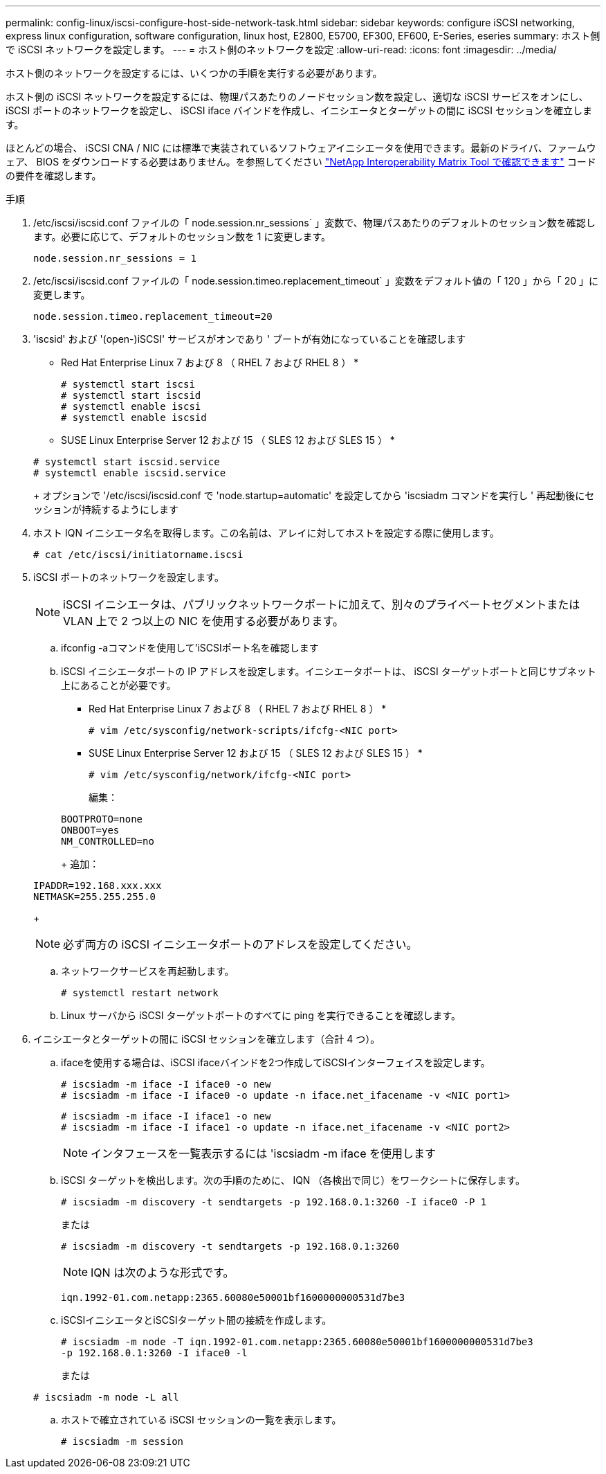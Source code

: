 ---
permalink: config-linux/iscsi-configure-host-side-network-task.html 
sidebar: sidebar 
keywords: configure iSCSI networking, express linux configuration, software configuration, linux host, E2800, E5700, EF300, EF600, E-Series, eseries 
summary: ホスト側で iSCSI ネットワークを設定します。 
---
= ホスト側のネットワークを設定
:allow-uri-read: 
:icons: font
:imagesdir: ../media/


[role="lead"]
ホスト側のネットワークを設定するには、いくつかの手順を実行する必要があります。

ホスト側の iSCSI ネットワークを設定するには、物理パスあたりのノードセッション数を設定し、適切な iSCSI サービスをオンにし、 iSCSI ポートのネットワークを設定し、 iSCSI iface バインドを作成し、イニシエータとターゲットの間に iSCSI セッションを確立します。

ほとんどの場合、 iSCSI CNA / NIC には標準で実装されているソフトウェアイニシエータを使用できます。最新のドライバ、ファームウェア、 BIOS をダウンロードする必要はありません。を参照してください https://mysupport.netapp.com/matrix["NetApp Interoperability Matrix Tool で確認できます"^] コードの要件を確認します。

.手順
. /etc/iscsi/iscsid.conf ファイルの「 node.session.nr_sessions` 」変数で、物理パスあたりのデフォルトのセッション数を確認します。必要に応じて、デフォルトのセッション数を 1 に変更します。
+
[listing]
----
node.session.nr_sessions = 1
----
. /etc/iscsi/iscsid.conf ファイルの「 node.session.timeo.replacement_timeout` 」変数をデフォルト値の「 120 」から「 20 」に変更します。
+
[listing]
----
node.session.timeo.replacement_timeout=20
----
. 'iscsid' および '(open-)iSCSI' サービスがオンであり ' ブートが有効になっていることを確認します
+
* Red Hat Enterprise Linux 7 および 8 （ RHEL 7 および RHEL 8 ） *

+
[listing]
----
# systemctl start iscsi
# systemctl start iscsid
# systemctl enable iscsi
# systemctl enable iscsid
----
+
* SUSE Linux Enterprise Server 12 および 15 （ SLES 12 および SLES 15 ） *

+
[listing]
----
# systemctl start iscsid.service
# systemctl enable iscsid.service
----
+
オプションで '/etc/iscsi/iscsid.conf で 'node.startup=automatic' を設定してから 'iscsiadm コマンドを実行し ' 再起動後にセッションが持続するようにします

. ホスト IQN イニシエータ名を取得します。この名前は、アレイに対してホストを設定する際に使用します。
+
[listing]
----
# cat /etc/iscsi/initiatorname.iscsi
----
. iSCSI ポートのネットワークを設定します。
+

NOTE: iSCSI イニシエータは、パブリックネットワークポートに加えて、別々のプライベートセグメントまたは VLAN 上で 2 つ以上の NIC を使用する必要があります。

+
.. ifconfig -aコマンドを使用して'iSCSIポート名を確認します
.. iSCSI イニシエータポートの IP アドレスを設定します。イニシエータポートは、 iSCSI ターゲットポートと同じサブネット上にあることが必要です。
+
* Red Hat Enterprise Linux 7 および 8 （ RHEL 7 および RHEL 8 ） *

+
[listing]
----
# vim /etc/sysconfig/network-scripts/ifcfg-<NIC port>
----
+
* SUSE Linux Enterprise Server 12 および 15 （ SLES 12 および SLES 15 ） *

+
[listing]
----
# vim /etc/sysconfig/network/ifcfg-<NIC port>
----
+
編集：

+
[listing]
----
BOOTPROTO=none
ONBOOT=yes
NM_CONTROLLED=no
----
+
追加：

+
[listing]
----
IPADDR=192.168.xxx.xxx
NETMASK=255.255.255.0
----
+

NOTE: 必ず両方の iSCSI イニシエータポートのアドレスを設定してください。

.. ネットワークサービスを再起動します。
+
[listing]
----
# systemctl restart network
----
.. Linux サーバから iSCSI ターゲットポートのすべてに ping を実行できることを確認します。


. イニシエータとターゲットの間に iSCSI セッションを確立します（合計 4 つ）。
+
.. ifaceを使用する場合は、iSCSI ifaceバインドを2つ作成してiSCSIインターフェイスを設定します。
+
[listing]
----
# iscsiadm -m iface -I iface0 -o new
# iscsiadm -m iface -I iface0 -o update -n iface.net_ifacename -v <NIC port1>
----
+
[listing]
----
# iscsiadm -m iface -I iface1 -o new
# iscsiadm -m iface -I iface1 -o update -n iface.net_ifacename -v <NIC port2>
----
+

NOTE: インタフェースを一覧表示するには 'iscsiadm -m iface を使用します

.. iSCSI ターゲットを検出します。次の手順のために、 IQN （各検出で同じ）をワークシートに保存します。
+
[listing]
----
# iscsiadm -m discovery -t sendtargets -p 192.168.0.1:3260 -I iface0 -P 1
----
+
または

+
[listing]
----
# iscsiadm -m discovery -t sendtargets -p 192.168.0.1:3260
----
+

NOTE: IQN は次のような形式です。

+
[listing]
----
iqn.1992-01.com.netapp:2365.60080e50001bf1600000000531d7be3
----
.. iSCSIイニシエータとiSCSIターゲット間の接続を作成します。
+
[listing]
----
# iscsiadm -m node -T iqn.1992-01.com.netapp:2365.60080e50001bf1600000000531d7be3
-p 192.168.0.1:3260 -I iface0 -l
----
+
または

+
[listing]
----
# iscsiadm -m node -L all
----
.. ホストで確立されている iSCSI セッションの一覧を表示します。
+
[listing]
----
# iscsiadm -m session
----



